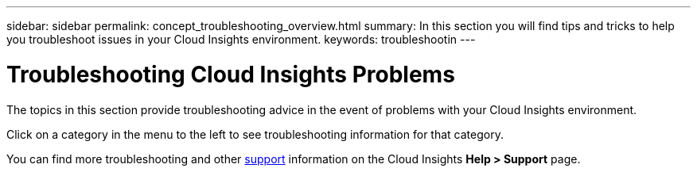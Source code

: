 ---
sidebar: sidebar
permalink: concept_troubleshooting_overview.html
summary: In this section you will find tips and tricks to help you troubleshoot issues in your Cloud Insights environment.
keywords: troubleshootin
---

= Troubleshooting Cloud Insights Problems

:toc: macro
:hardbreaks:
:toclevels: 1
:nofooter:
:icons: font
:linkattrs:
:imagesdir: ./media/

[.lead]
The topics in this section provide troubleshooting advice in the event of problems with your Cloud Insights environment. 

Click on a category in the menu to the left to see troubleshooting information for that category.

You can find more troubleshooting and other link:concept_requesting_support.html[support] information on the Cloud Insights *Help > Support* page.
